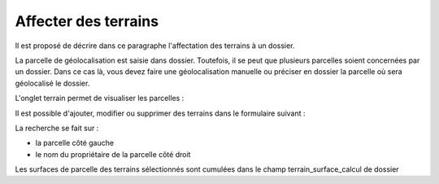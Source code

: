.. _terrain:


#####################
Affecter des terrains
#####################


Il est proposé de décrire dans ce paragraphe l'affectation des terrains à un dossier.

La parcelle de géolocalisation est saisie dans dossier. Toutefois, il se peut que plusieurs parcelles
soient concernées par un dossier. Dans ce cas là, vous devez faire une géolocalisation manuelle ou
préciser en dossier la parcelle où sera géolocalisé le dossier.

L'onglet terrain permet de visualiser les parcelles :

.. image:: ../_static/tab_terrain.png


Il est possible d'ajouter, modifier ou supprimer des terrains dans le formulaire suivant :

.. image:: ../_static/form_terrain.png

La recherche se fait sur :

- la parcelle côté gauche

- le nom du propriétaire de la parcelle côté droit

Les surfaces de parcelle des terrains sélectionnés sont cumulées dans le champ terrain_surface_calcul
de dossier